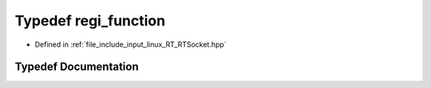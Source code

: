 .. _exhale_typedef_RTSocket_8hpp_1a9fe2c28cc016fecdfc4909a9f5c74a0b:

Typedef regi_function
=====================

- Defined in :ref:`file_include_input_linux_RT_RTSocket.hpp`


Typedef Documentation
---------------------


.. doxygentypedef:: regi_function
   :project: Project_DJ_Engine